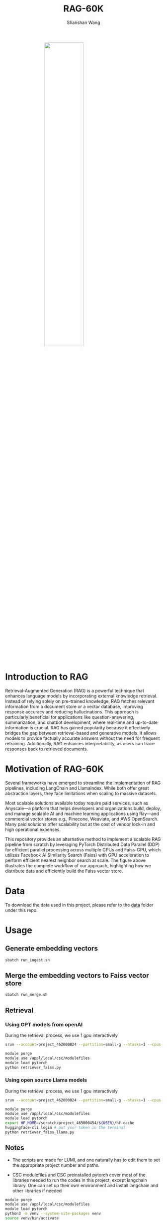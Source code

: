 #+TITLE: RAG-60K
#+AUTHOR: Shanshan Wang
#+OPTIONS: toc:nil
#+OPTIONS: num:nil

#+ATTR_HTML: :style display:block; margin:0 auto; width:50%;
[[file:./Faiss_DDP.jpg]]

\\

* Introduction to RAG

Retrieval-Augmented Generation (RAG) is a powerful technique that enhances language models by incorporating external knowledge retrieval. Instead of relying solely on pre-trained knowledge, RAG fetches relevant information from a document store or a vector database, improving response accuracy and reducing hallucinations. This approach is particularly beneficial for applications like question-answering, summarization, and chatbot development, where real-time and up-to-date information is crucial. RAG has gained popularity because it effectively bridges the gap between retrieval-based and generative models. It allows models to provide factually accurate answers without the need for frequent retraining. Additionally, RAG enhances interpretability, as users can trace responses back to retrieved documents.

* Motivation of RAG-60K
Several frameworks have emerged to streamline the implementation of RAG pipelines, including LangChain and LlamaIndex. While both offer great abstraction layers, they face limitations when scaling to massive datasets.

Most scalable solutions available today require paid services, such as Anyscale—a platform that helps developers and organizations build, deploy, and manage scalable AI and machine learning applications using Ray—and commercial vector stores e.g., Pinecone, Weaviate, and AWS OpenSearch. Many paid solutions offer scalability but at the cost of vendor lock-in and high operational expenses.

This repository provides an alternative method to implement a scalable RAG pipeline from scratch by leveraging PyTorch Distributed Data Parallel (DDP) for efficient parallel processing across multiple GPUs and Faiss-GPU, which utilizes Facebook AI Similarity Search (Faiss) with GPU acceleration to perform efficient nearest neighbor search at scale. The figure above illustrates the complete workflow of our approach, highlighting how we distribute data and efficiently build the Faiss vector store.

* Data
To download the data used in this project, please refer to the [[https://github.com/CSCfi/RAG-60K/tree/main/data][data]] folder under this repo.

* Usage

** Generate embedding vectors

  #+BEGIN_SRC bash
    sbatch run_ingest.sh
  #+END_SRC

** Merge the embedding vectors to Faiss vector store
#+begin_src bash
 sbatch run_merge.sh
#+end_src

** Retrieval
*** Using GPT models from openAI
During the retrieval process, we use 1 gpu interactively
#+begin_src bash
    srun --account=project_462000824 --partition=small-g --ntasks=1 --cpus-per-task=7 --gpus-per-node=1 --mem=60G --time=00:30:00 --nodes=1 --pty bash

    module purge
    module use /appl/local/csc/modulefiles
    module load pytorch
    python retriever_faiss.py
#+end_src

*** Using open source Llama models
During the retrieval process, we use 1 gpu interactively
#+begin_src bash
    srun --account=project_462000824 --partition=small-g --ntasks=1 --cpus-per-task=7 --gpus-per-node=1 --mem=60G --time=00:30:00 --nodes=1 --pty bash

    module purge
    module use /appl/local/csc/modulefiles
    module load pytorch
    export HF_HOME=/scratch/project_465000454/${USER}/hf-cache
    huggingface-cli login # put your token in the terminal
    python retriever_faiss_llama.py
#+end_src
** Notes

- The scripts are made for LUMI, and one naturally has to edit them to set the appropriate project number and paths.

- CSC modulefiles and CSC preinstalled pytorch cover most of the libraries needed to run the codes in this project, except langchain library. One can set up their own environment and install langchain and other libraries if needed
#+begin_src bash
  module purge
  module use /appl/local/csc/modulefiles
  module load pytorch
  python3 -m venv --system-site-packages venv
  source venv/bin/activate
  pip install -r requirements.txt
#+end_src

- Faiss can do more than retrieving one query, with the multiple gpu support, it can handle tens of thousands of queries like stated in this [[https://github.com/facebookresearch/faiss/blob/main/tutorial/python/5-Multiple-GPUs.py][website]].

